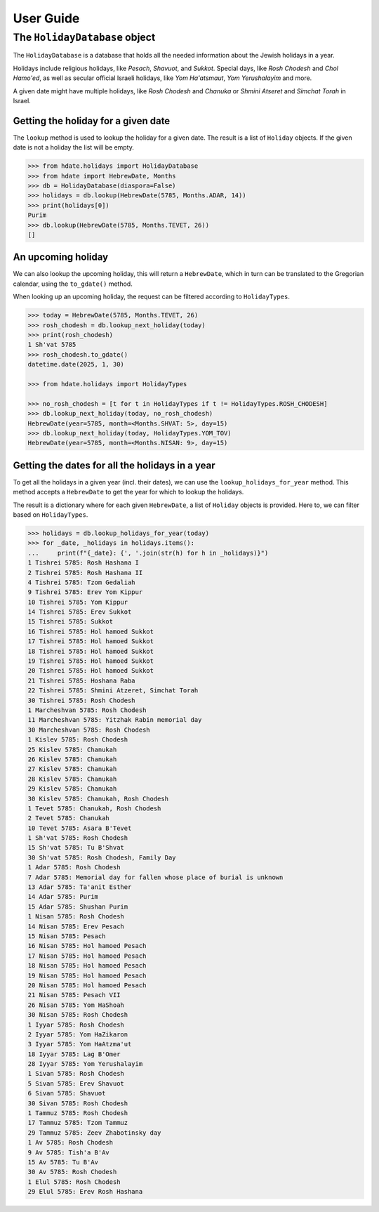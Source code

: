 ==========
User Guide
==========

******************************
The ``HolidayDatabase`` object
******************************

The ``HolidayDatabase`` is a database that holds all the needed information about
the Jewish holidays in a year.

Holidays include religious holidays, like *Pesach*, *Shavuot*, and *Sukkot*. Special
days, like *Rosh Chodesh* and *Chol Hamo'ed*, as well as secular official Israeli
holidays, like *Yom Ha'atsmaut*, *Yom Yerushalayim* and more.

A given date might have multiple holidays, like *Rosh Chodesh* and *Chanuka* or
*Shmini Atseret* and *Simchat Torah* in Israel.

Getting the holiday for a given date
------------------------------------

The ``lookup`` method is used to lookup the holiday for a given date. The result is a 
list of ``Holiday`` objects. If the given date is not a holiday the list will be empty.

.. code:: python
    
    >>> from hdate.holidays import HolidayDatabase
    >>> from hdate import HebrewDate, Months
    >>> db = HolidayDatabase(diaspora=False)
    >>> holidays = db.lookup(HebrewDate(5785, Months.ADAR, 14))
    >>> print(holidays[0])
    Purim
    >>> db.lookup(HebrewDate(5785, Months.TEVET, 26))
    []

An upcoming holiday
-------------------

We can also lookup the upcoming holiday, this will return a ``HebrewDate``, which in
turn can be translated to the Gregorian calendar, using the ``to_gdate()`` method.

When looking up an upcoming holiday, the request can be filtered according to 
``HolidayTypes``.

.. code:: python

    >>> today = HebrewDate(5785, Months.TEVET, 26)
    >>> rosh_chodesh = db.lookup_next_holiday(today)
    >>> print(rosh_chodesh)
    1 Sh'vat 5785
    >>> rosh_chodesh.to_gdate()
    datetime.date(2025, 1, 30)

    >>> from hdate.holidays import HolidayTypes

    >>> no_rosh_chodesh = [t for t in HolidayTypes if t != HolidayTypes.ROSH_CHODESH]
    >>> db.lookup_next_holiday(today, no_rosh_chodesh)
    HebrewDate(year=5785, month=<Months.SHVAT: 5>, day=15)
    >>> db.lookup_next_holiday(today, HolidayTypes.YOM_TOV)
    HebrewDate(year=5785, month=<Months.NISAN: 9>, day=15)

Getting the dates for all the holidays in a year
------------------------------------------------

To get all the holidays in a given year (incl. their dates), we can use the
``lookup_holidays_for_year`` method. This method accepts a ``HebrewDate`` to get the
year for which to lookup the holidays.

The result is a dictionary where for each given ``HebrewDate``, a list of ``Holiday``
objects is provided. Here to, we can filter based on ``HolidayTypes``.

.. code:: python
    
    >>> holidays = db.lookup_holidays_for_year(today)
    >>> for _date, _holidays in holidays.items():
    ...     print(f"{_date}: {', '.join(str(h) for h in _holidays)}")
    1 Tishrei 5785: Rosh Hashana I
    2 Tishrei 5785: Rosh Hashana II
    4 Tishrei 5785: Tzom Gedaliah
    9 Tishrei 5785: Erev Yom Kippur
    10 Tishrei 5785: Yom Kippur
    14 Tishrei 5785: Erev Sukkot
    15 Tishrei 5785: Sukkot
    16 Tishrei 5785: Hol hamoed Sukkot
    17 Tishrei 5785: Hol hamoed Sukkot
    18 Tishrei 5785: Hol hamoed Sukkot
    19 Tishrei 5785: Hol hamoed Sukkot
    20 Tishrei 5785: Hol hamoed Sukkot
    21 Tishrei 5785: Hoshana Raba
    22 Tishrei 5785: Shmini Atzeret, Simchat Torah
    30 Tishrei 5785: Rosh Chodesh
    1 Marcheshvan 5785: Rosh Chodesh
    11 Marcheshvan 5785: Yitzhak Rabin memorial day
    30 Marcheshvan 5785: Rosh Chodesh
    1 Kislev 5785: Rosh Chodesh
    25 Kislev 5785: Chanukah
    26 Kislev 5785: Chanukah
    27 Kislev 5785: Chanukah
    28 Kislev 5785: Chanukah
    29 Kislev 5785: Chanukah
    30 Kislev 5785: Chanukah, Rosh Chodesh
    1 Tevet 5785: Chanukah, Rosh Chodesh
    2 Tevet 5785: Chanukah
    10 Tevet 5785: Asara B'Tevet
    1 Sh'vat 5785: Rosh Chodesh
    15 Sh'vat 5785: Tu B'Shvat
    30 Sh'vat 5785: Rosh Chodesh, Family Day
    1 Adar 5785: Rosh Chodesh
    7 Adar 5785: Memorial day for fallen whose place of burial is unknown
    13 Adar 5785: Ta'anit Esther
    14 Adar 5785: Purim
    15 Adar 5785: Shushan Purim
    1 Nisan 5785: Rosh Chodesh
    14 Nisan 5785: Erev Pesach
    15 Nisan 5785: Pesach
    16 Nisan 5785: Hol hamoed Pesach
    17 Nisan 5785: Hol hamoed Pesach
    18 Nisan 5785: Hol hamoed Pesach
    19 Nisan 5785: Hol hamoed Pesach
    20 Nisan 5785: Hol hamoed Pesach
    21 Nisan 5785: Pesach VII
    26 Nisan 5785: Yom HaShoah
    30 Nisan 5785: Rosh Chodesh
    1 Iyyar 5785: Rosh Chodesh
    2 Iyyar 5785: Yom HaZikaron
    3 Iyyar 5785: Yom HaAtzma'ut
    18 Iyyar 5785: Lag B'Omer
    28 Iyyar 5785: Yom Yerushalayim
    1 Sivan 5785: Rosh Chodesh
    5 Sivan 5785: Erev Shavuot
    6 Sivan 5785: Shavuot
    30 Sivan 5785: Rosh Chodesh
    1 Tammuz 5785: Rosh Chodesh
    17 Tammuz 5785: Tzom Tammuz
    29 Tammuz 5785: Zeev Zhabotinsky day
    1 Av 5785: Rosh Chodesh
    9 Av 5785: Tish'a B'Av
    15 Av 5785: Tu B'Av
    30 Av 5785: Rosh Chodesh
    1 Elul 5785: Rosh Chodesh
    29 Elul 5785: Erev Rosh Hashana
